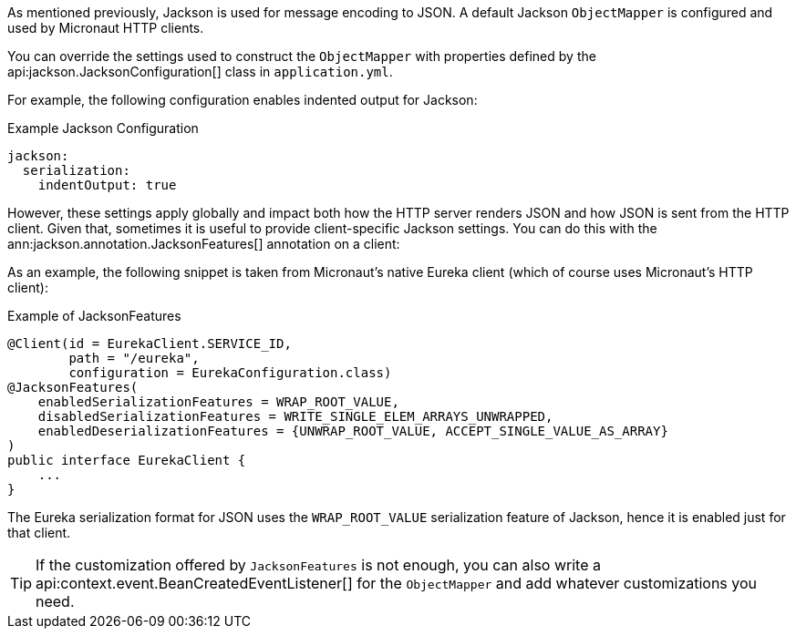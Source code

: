 As mentioned previously, Jackson is used for message encoding to JSON. A default Jackson `ObjectMapper` is configured and used by Micronaut HTTP clients.

You can override the settings used to construct the `ObjectMapper` with properties defined by the api:jackson.JacksonConfiguration[] class in `application.yml`.

For example, the following configuration enables indented output for Jackson:

.Example Jackson Configuration
[source,yaml]
----
jackson:
  serialization:
    indentOutput: true
----

However, these settings apply globally and impact both how the HTTP server renders JSON and how JSON is sent from the HTTP client. Given that, sometimes it is useful to provide client-specific Jackson settings. You can do this with the ann:jackson.annotation.JacksonFeatures[] annotation on a client:

As an example, the following snippet is taken from Micronaut's native Eureka client (which of course uses Micronaut's HTTP client):

.Example of JacksonFeatures
[source,java]
----
@Client(id = EurekaClient.SERVICE_ID,
        path = "/eureka",
        configuration = EurekaConfiguration.class)
@JacksonFeatures(
    enabledSerializationFeatures = WRAP_ROOT_VALUE,
    disabledSerializationFeatures = WRITE_SINGLE_ELEM_ARRAYS_UNWRAPPED,
    enabledDeserializationFeatures = {UNWRAP_ROOT_VALUE, ACCEPT_SINGLE_VALUE_AS_ARRAY}
)
public interface EurekaClient {
    ...
}
----

The Eureka serialization format for JSON uses the `WRAP_ROOT_VALUE` serialization feature of Jackson, hence it is enabled just for that client.

TIP: If the customization offered by `JacksonFeatures` is not enough, you can also write a api:context.event.BeanCreatedEventListener[] for the `ObjectMapper` and add whatever customizations you need.
